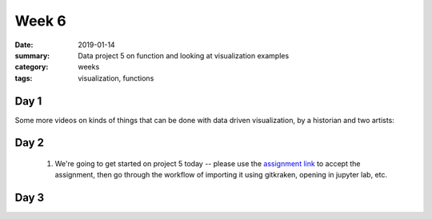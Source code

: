 Week 6  
######

:date: 2019-01-14
:summary: Data project 5 on function and looking at visualization examples
:category: weeks
:tags: visualization, functions



=====
Day 1
=====

Some more videos on kinds of things that can be done with data driven visualization, by a historian and two artists:

.. raw:: html

   <div style="max-width:854px"><div style="position:relative;height:0;padding-bottom:56.25%"><iframe src="https://embed.ted.com/talks/frederic_kaplan_how_i_built_an_information_time_machine" width="100%" height="480" style="position:absolute;left:0;top:0;width:100%;height:100%" frameborder="0" scrolling="no" allowfullscreen></iframe></div></div>


.. raw:: html

   <div style="max-width:854px"><div style="position:relative;height:0;padding-bottom:56.25%"><iframe src="https://embed.ted.com/talks/golan_levin_ted2009" width="100%" height="480" style="position:absolute;left:0;top:0;width:100%;height:100%" frameborder="0" scrolling="no" allowfullscreen></iframe></div></div>

.. raw:: html

   <div style="max-width:854px"><div style="position:relative;height:0;padding-bottom:56.25%"><iframe src="https://embed.ted.com/talks/nathalie_miebach" width="100%" height="480" style="position:absolute;left:0;top:0;width:100%;height:100%" frameborder="0" scrolling="no" allowfullscreen></iframe></div></div>



=====
Day 2
=====

 1. We're going to get started on project 5 today -- please use the `assignment link <https://classroom.github.com/a/c6dO3dSH>`_ to accept the assignment, then go through the workflow of importing it using gitkraken, opening in jupyter lab, etc.


=====
Day 3
=====




   
